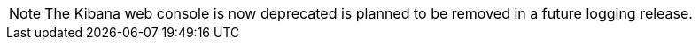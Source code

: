 // Text snippet included in the following assemblies:
//
// logging/cluster-logging.adoc
//
// Text snippet included in the following modules:
//
//

:_mod-docs-content-type: SNIPPET

[NOTE]
====
The Kibana web console is now deprecated is planned to be removed in a future logging release.
====
